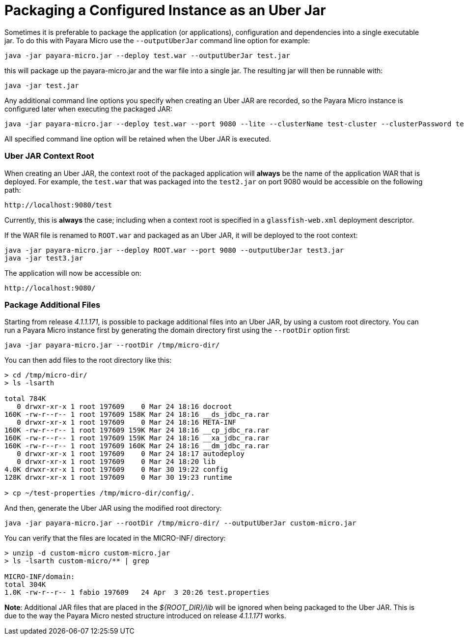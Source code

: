 # Packaging a Configured Instance as an Uber Jar

Sometimes it is preferable to package the application (or applications), configuration and dependencies into a single executable jar. To do this with Payara Micro use the `--outputUberJar` command line option for example:

```shell
java -jar payara-micro.jar --deploy test.war --outputUberJar test.jar
```

this will package up the payara-micro.jar and the war file into a single jar. The resulting jar will then be runnable with:

```shell
java -jar test.jar
```

Any additional command line options you specify when creating an Uber JAR are recorded, so the Payara Micro instance is configured later when executing the packaged JAR:

```shell
java -jar payara-micro.jar --deploy test.war --port 9080 --lite --clusterName test-cluster --clusterPassword test-password --outputUberJar test2.jar
```

All specified command line option will be retained when the Uber JAR is executed.


### Uber JAR Context Root

When creating an Uber JAR, the context root of the packaged application will **always** be the name of the application WAR that is deployed. For example, the `test.war` that was packaged into the `test2.jar` on port 9080 would be accessible on the following path:

```
http://localhost:9080/test
```

Currently, this is **always** the case; including when a context root is specified in a `glassfish-web.xml` deployment descriptor.

If the WAR file is renamed to `ROOT.war` and packaged as an Uber JAR, it will be deployed to the root context:

```shell
java -jar payara-micro.jar --deploy ROOT.war --port 9080 --outputUberJar test3.jar
java -jar test3.jar
```

The application will now be accessible on:

```
http://localhost:9080/
```

### Package Additional Files

Starting from release _4.1.1.171_, is possible to package additional files into an Uber JAR, by using a custom root directory. You can run a Payara Micro instance first by generating the domain directory first using the `--rootDir` option first:

```shell
java -jar payara-micro.jar --rootDir /tmp/micro-dir/
```

You can then add files to the root directory like this:

```shell
> cd /tmp/micro-dir/
> ls -lsarth 

total 784K
   0 drwxr-xr-x 1 root 197609    0 Mar 24 18:16 docroot
160K -rw-r--r-- 1 root 197609 158K Mar 24 18:16 __ds_jdbc_ra.rar
   0 drwxr-xr-x 1 root 197609    0 Mar 24 18:16 META-INF
160K -rw-r--r-- 1 root 197609 159K Mar 24 18:16 __cp_jdbc_ra.rar
160K -rw-r--r-- 1 root 197609 159K Mar 24 18:16 __xa_jdbc_ra.rar
160K -rw-r--r-- 1 root 197609 160K Mar 24 18:16 __dm_jdbc_ra.rar
   0 drwxr-xr-x 1 root 197609    0 Mar 24 18:17 autodeploy
   0 drwxr-xr-x 1 root 197609    0 Mar 24 18:20 lib
4.0K drwxr-xr-x 1 root 197609    0 Mar 30 19:22 config
128K drwxr-xr-x 1 root 197609    0 Mar 30 19:23 runtime

> cp ~/test-properties /tmp/micro-dir/config/.
```

And then, generate the Uber JAR using the modified root directory:

```shell
java -jar payara-micro.jar --rootDir /tmp/micro-dir/ --outputUberJar custom-micro.jar
```

You can verify that the files are located in the MICRO-INF/ directory:


```shell
> unzip -d custom-micro custom-micro.jar
> ls -lsarth custom-micro/** | grep 

MICRO-INF/domain:
total 304K
1.0K -rw-r--r-- 1 fabio 197609   24 Apr  3 20:26 test.properties
```

**Note**: Additional JAR files that are placed in the _${ROOT_DIR}/lib_ will be ignored when being packaged to the Uber JAR. This is due to the way the Payara Micro nested structure introduced on release _4.1.1.171_ works. 



  


